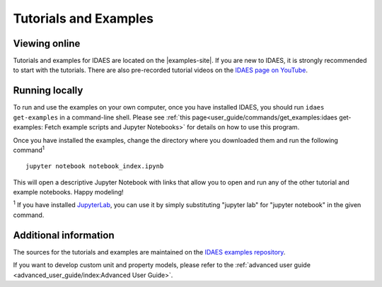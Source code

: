 ﻿Tutorials and Examples
======================

Viewing online
--------------
Tutorials and examples for IDAES are located on the |examples-site|.
If you are new to IDAES, it is strongly recommended to start with the tutorials.
There are also pre-recorded tutorial videos on the `IDAES page on YouTube <https://www.youtube.com/channel/UCpp3J_990C0Oz_CbxRDfr6g>`_.

Running locally
---------------
To run and use the examples on your own computer, once you have installed IDAES,
you should run ``idaes get-examples`` in a command-line shell.
Please see :ref:`this page<user_guide/commands/get_examples:idaes get-examples: Fetch example scripts and Jupyter Notebooks>` for details on how to use this program.

Once you have installed the examples, change the directory where you downloaded them and
run the following command\ :sup:`1` ::

        jupyter notebook notebook_index.ipynb

This will open a descriptive Jupyter Notebook with links that allow you to open and run any of
the other tutorial and example notebooks. Happy modeling!

:sup:`1` If you have installed `JupyterLab <https://jupyterlab.readthedocs.io/en/stable/index.html>`_,
you can use it by simply substituting "jupyter lab" for "jupyter notebook" in the given command.

Additional information
----------------------
The sources for the tutorials and examples are maintained on the
`IDAES examples repository <https://github.com/IDAES/examples-pse>`_.

If you want to develop custom unit and property models, please refer to the
:ref:`advanced user guide <advanced_user_guide/index:Advanced User Guide>`.


